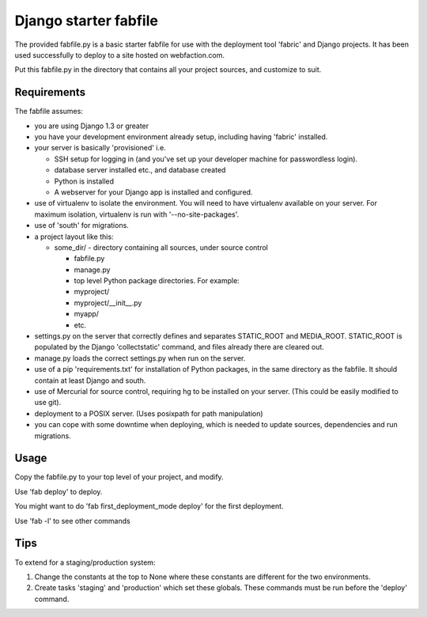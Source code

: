 Django starter fabfile
======================

The provided fabfile.py is a basic starter fabfile for use with the deployment
tool 'fabric' and Django projects. It has been used successfully to deploy to a
site hosted on webfaction.com.

Put this fabfile.py in the directory that contains all your project sources, and
customize to suit.


Requirements
------------

The fabfile assumes:

- you are using Django 1.3 or greater

- you have your development environment already setup, including
  having 'fabric' installed.

- your server is basically 'provisioned' i.e.

  - SSH setup for logging in (and you've set up your developer machine
    for passwordless login).

  - database server installed etc., and database created

  - Python is installed

  - A webserver for your Django app is installed and configured.

- use of virtualenv to isolate the environment. You will need to have virtualenv
  available on your server. For maximum isolation, virtualenv is run with
  '--no-site-packages'.

- use of 'south' for migrations.

- a project layout like this:

  - some_dir/  - directory containing all sources, under source control

    - fabfile.py

    - manage.py

    - top level Python package directories. For example:

    - myproject/

    - myproject/__init__.py

    - myapp/

    - etc.

- settings.py on the server that correctly defines and separates STATIC_ROOT and
  MEDIA_ROOT. STATIC_ROOT is populated by the Django 'collectstatic' command,
  and files already there are cleared out.

- manage.py loads the correct settings.py when run on the server.

- use of a pip 'requirements.txt' for installation of Python packages, in the
  same directory as the fabfile. It should contain at least Django and south.

- use of Mercurial for source control, requiring hg to be installed on
  your server. (This could be easily modified to use git).

- deployment to a POSIX server. (Uses posixpath for path manipulation)

- you can cope with some downtime when deploying, which is needed to update
  sources, dependencies and run migrations.


Usage
-----

Copy the fabfile.py to your top level of your project, and modify.

Use 'fab deploy' to deploy.

You might want to do 'fab first_deployment_mode deploy' for the first deployment.

Use 'fab -l' to see other commands

Tips
----

To extend for a staging/production system:

1) Change the constants at the top to None where these constants
   are different for the two environments.

2) Create tasks 'staging' and 'production' which set these globals.
   These commands must be run before the 'deploy' command.
